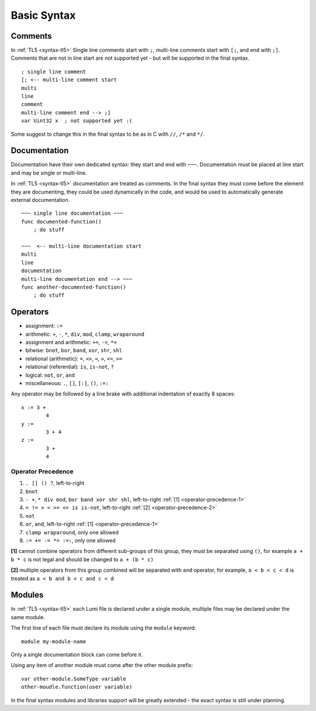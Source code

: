 Basic Syntax
============

Comments
--------
In :ref:`TL5 <syntax-tl5>` Single line comments start with ``;``, multi-line
comments start with ``[;``, and end with ``;]``.
Comments that are not in line start are not supported yet - but will be
supported in the final syntax. ::

   ; single line comment
   [; <-- multi-line comment start
   multi
   line
   comment
   multi-line comment end --> ;]
   var Uint32 x  ; not supported yet :(

Some suggest to change this in the final syntax to be as in C with ``//``,
``/*`` and ``*/``.


Documentation
-------------
Documentation have their own dedicated syntax: they start and end with ``~~~``.
Documentation must be placed at line start and may be single or multi-line.

In :ref:`TL5 <syntax-tl5>` documentation are treated as comments. In the final
syntax they must come before the element they are documenting, they could be
used dynamically in the code, and would be used to automatically generate
external documentation. ::

   ~~~ single line documentation ~~~
   func documented-function()
       ; do stuff

   ~~~  <-- multi-line documentation start
   multi
   line
   documentation
   multi-line documentation end --> ~~~
   func another-documented-function()
       ; do stuff


Operators
---------
* assignment: ``:=``
* arithmetic: ``+``, ``-``, ``*``, ``div``, ``mod``, ``clamp``, ``wraparound``
* assignment and arithmetic: ``+=``, ``-=``, ``*=``
* bitwise: ``bnot``, ``bor``, ``band``, ``xor``, ``shr``, ``shl``
* relational (arithmetic): ``=``, ``<>``, ``<``, ``>``, ``<=``, ``>=``
* relational (referential): ``is``, ``is-not``, ``?``
* logical: ``not``, ``or``, ``and``
* miscellaneous: ``.``, ``[]``, ``[:]``, ``()``, ``:=:``

Any operator may be followed by a line brake with additional indentation
of exactly 8 spaces::

   x := 3 +
           4
   y :=
           3 + 4
   z :=
           3 +
           4


Operator Precedence
+++++++++++++++++++
1. ``. [] () ?``, left-to-right
2. ``bnot``
3. ``- +``, ``* div mod``, ``bor band xor shr shl``, left-to-right
   :ref:`[1] <operator-precedence-1>`
4. ``= != > < >= <= is is-not``, left-to-right
   :ref:`[2] <operator-precedence-2>`
5. ``not``
6. ``or``, ``and``, left-to-right :ref:`[1] <operator-precedence-1>`
7. ``clamp wraparound``, only one allowed
8. ``:= += -= *= :=:``, only one allowed

.. _operator-precedence-1:

**[1]** cannot combine operators from different sub-groups of this group, they
must be separated using ``()``, for example ``a + b * c`` is not legal and
should be changed to ``a + (b * c)``

.. _operator-precedence-2:

**[2]** multiple operators from this group combined will be separated with
``and`` operator, for example, ``a < b < c < d`` is treated as ``a < b and
b < c and c < d``


Modules
-------
In :ref:`TL5 <syntax-tl5>` each Lumi file is declared under a single module,
multiple files may be declared under the same module.

The first line of each file must declare its module using the ``module``
keyword::

   module my-module-name

Only a single documentation block can come before it.

Using any item of another module must come after the other module prefix::

   var other-module.SomeType variable
   other-moudle.function(user variable)

In the final syntax modules and libraries support will be greatly extended -
the exact syntax is still under planning.
